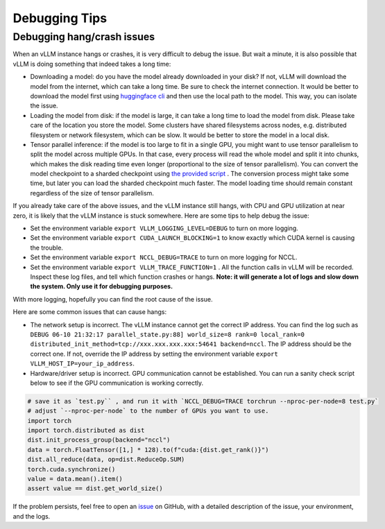 .. _debugging:

Debugging Tips
===============

Debugging hang/crash issues
---------------------------

When an vLLM instance hangs or crashes, it is very difficult to debug the issue. But wait a minute, it is also possible that vLLM is doing something that indeed takes a long time:

- Downloading a model: do you have the model already downloaded in your disk? If not, vLLM will download the model from the internet, which can take a long time. Be sure to check the internet connection. It would be better to download the model first using `huggingface cli <https://huggingface.co/docs/huggingface_hub/en/guides/cli>`_ and then use the local path to the model. This way, you can isolate the issue.
- Loading the model from disk: if the model is large, it can take a long time to load the model from disk. Please take care of the location you store the model. Some clusters have shared filesystems across nodes, e.g. distributed filesystem or network filesystem, which can be slow. It would be better to store the model in a local disk.
- Tensor parallel inference: if the model is too large to fit in a single GPU, you might want to use tensor parallelism to split the model across multiple GPUs. In that case, every process will read the whole model and split it into chunks, which makes the disk reading time even longer (proportional to the size of tensor parallelism). You can convert the model checkpoint to a sharded checkpoint using `the provided script <https://docs.vllm.ai/en/latest/getting_started/examples/save_sharded_state.html>`_ . The conversion process might take some time, but later you can load the sharded checkpoint much faster. The model loading time should remain constant regardless of the size of tensor parallelism.

If you already take care of the above issues, and the vLLM instance still hangs, with CPU and GPU utilization at near zero, it is likely that the vLLM instance is stuck somewhere. Here are some tips to help debug the issue:

- Set the environment variable ``export VLLM_LOGGING_LEVEL=DEBUG`` to turn on more logging.
- Set the environment variable ``export CUDA_LAUNCH_BLOCKING=1`` to know exactly which CUDA kernel is causing the trouble.
- Set the environment variable ``export NCCL_DEBUG=TRACE`` to turn on more logging for NCCL.
- Set the environment variable ``export VLLM_TRACE_FUNCTION=1`` . All the function calls in vLLM will be recorded. Inspect these log files, and tell which function crashes or hangs. **Note: it will generate a lot of logs and slow down the system. Only use it for debugging purposes.**

With more logging, hopefully you can find the root cause of the issue.

Here are some common issues that can cause hangs:

- The network setup is incorrect. The vLLM instance cannot get the correct IP address. You can find the log such as ``DEBUG 06-10 21:32:17 parallel_state.py:88] world_size=8 rank=0 local_rank=0 distributed_init_method=tcp://xxx.xxx.xxx.xxx:54641 backend=nccl``. The IP address should be the correct one. If not, override the IP address by setting the environment variable ``export VLLM_HOST_IP=your_ip_address``.
- Hardware/driver setup is incorrect. GPU communication cannot be established. You can run a sanity check script below to see if the GPU communication is working correctly.

.. code-block:: python

    # save it as `test.py`` , and run it with `NCCL_DEBUG=TRACE torchrun --nproc-per-node=8 test.py`
    # adjust `--nproc-per-node` to the number of GPUs you want to use.
    import torch
    import torch.distributed as dist
    dist.init_process_group(backend="nccl")
    data = torch.FloatTensor([1,] * 128).to(f"cuda:{dist.get_rank()}")
    dist.all_reduce(data, op=dist.ReduceOp.SUM)
    torch.cuda.synchronize()
    value = data.mean().item()
    assert value == dist.get_world_size()

If the problem persists, feel free to open an `issue <https://github.com/vllm-project/vllm/issues/new/choose>`_ on GitHub, with a detailed description of the issue, your environment, and the logs.
